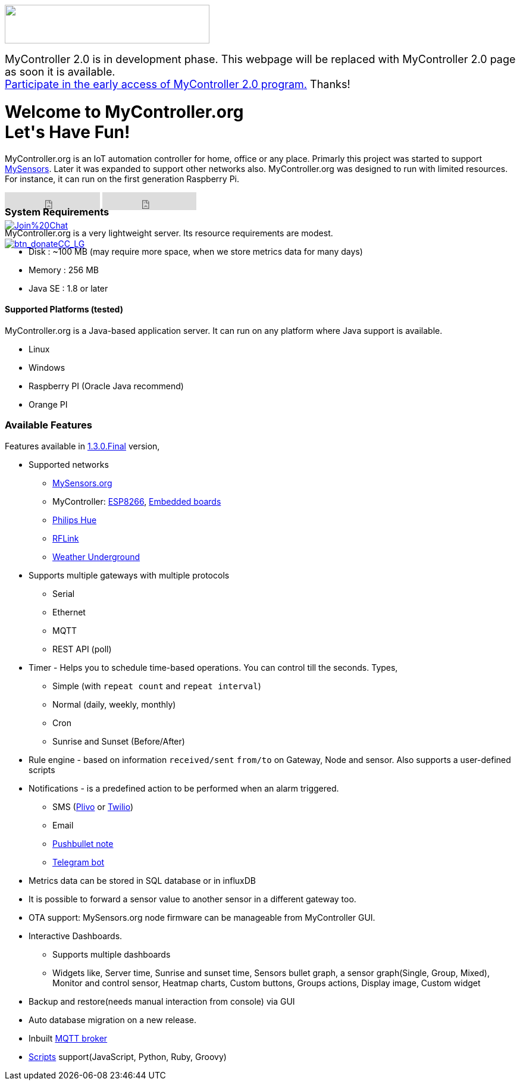 :jbake-type: mpage
:jbake-status: published
:icons: font


++++
      <div class="page-header">
        <h3><img src="images/logo-mycontroller.org_full.png" height="65" width="344"></h3>
      </div>

      <div style="font-size:18px;">
        MyController 2.0 is in development phase. This webpage will be replaced with MyController 2.0 page as soon it is available.
        <br><a href="https://v2.mycontroller.org">Participate in the early access of MyController 2.0 program.</a> Thanks!
      </div>

     <div class="jumbotron">
       <h1>Welcome to MyController.org <i class="fa fa-smile-o" style="vertical-align: middle;"></i>
       <br><b>Let's Have Fun!</b></h1>
       <p>
          MyController.org is an IoT automation controller for home, office or any place. Primarly this project was started to support  <a href="http://www.mysensors.org/">MySensors</a>. Later it was expanded to support other networks also. MyController.org was designed to run with limited resources. For instance, it can run on the first generation Raspberry Pi.
       </p>
       <div style="height:7px">
         <iframe class="pull-left" src="https://ghbtns.com/github-btn.html?user=mycontroller-org&repo=mycontroller&type=star&count=true&size=large" frameborder="0" scrolling="0" width="160px" height="30px"></iframe>
         <iframe class="pull-left" src="https://ghbtns.com/github-btn.html?user=mycontroller-org&repo=mycontroller&type=fork&count=true&size=large" frameborder="0" scrolling="0" width="158px" height="30px"></iframe>
         <p class="pull-left" style="width:120px"><span class="image"><a class="image" href="https://gitter.im/mycontroller-org/mycontroller?utm_source=badge&amp;utm_medium=badge&amp;utm_campaign=pr-badge&amp;utm_content=badge"><img src="https://badges.gitter.im/Join%20Chat.svg" alt="Join%20Chat"></a></span></p>
         <p class="pull-left" ><span class="image"><a class="image" href="https://www.paypal.com/cgi-bin/webscr?cmd=_s-xclick&amp;hosted_button_id=CHWAXCBVHTC64"><img src="https://www.paypalobjects.com/en_US/CH/i/btn/btn_donateCC_LG.gif" alt="btn_donateCC_LG"></a></span></p>
       </div>
     </div>
++++

[role="main-page-header"]
=== System Requirements
MyController.org is a very lightweight server. Its resource requirements are modest.

* Disk : ~100 MB (may require more space, when we store metrics data for many days)
* Memory : 256 MB
* Java SE : 1.8 or later

[role="main-page-header"]
==== Supported Platforms (tested)
MyController.org is a Java-based application server. It can run on any platform where Java support is available.

- Linux
- Windows
- Raspberry PI (Oracle Java recommend)
- Orange PI

[role="main-page-header"]
=== Available Features
Features available in https://github.com/mycontroller-org/mycontroller/releases/tag/1.3.0.Final[1.3.0.Final] version,

- Supported networks
  * https://www.mysensors.org[MySensors.org]
  * MyController: https://github.com/mycontroller-org/MyControllerDevice[ESP8266], https://github.com/mycontroller-org/mcagent-rpi[Embedded boards]
  * https://www.developers.meethue.com/philips-hue-api[Philips Hue]
  * http://www.rflink.nl/blog2/[RFLink]
  * https://www.wunderground.com[Weather Underground]

- Supports multiple gateways with multiple protocols
  * Serial
  * Ethernet
  * MQTT
  * REST API (poll)

- Timer - Helps you to schedule time-based operations. You can control till the seconds. Types,
  * Simple (with `repeat count` and `repeat interval`)
  * Normal (daily, weekly, monthly)
  * Cron
  * Sunrise and Sunset (Before/After)
- Rule engine - based on information `received/sent` `from/to` on Gateway, Node and sensor. Also supports a user-defined scripts
- Notifications - is a predefined action to be performed when an alarm triggered.
  * SMS (https://www.plivo.com[Plivo] or https://www.twilio.com[Twilio])
  * Email
  * https://docs.pushbullet.com/[Pushbullet note]
  * https://telegram.org/blog/bot-revolution[Telegram bot]
- Metrics data can be stored in SQL database or in influxDB
- It is possible to forward a sensor value to another sensor in a different gateway too.
- OTA support: MySensors.org node firmware can be manageable from MyController GUI.
- Interactive Dashboards.
  * Supports multiple dashboards
  * Widgets like, Server time, Sunrise and sunset time, Sensors bullet graph, a sensor graph(Single, Group, Mixed), Monitor and control sensor, Heatmap charts, Custom buttons, Groups actions, Display image, Custom widget
- Backup and restore(needs manual interaction from console) via GUI
- Auto database migration on a new release.
- Inbuilt https://github.com/andsel/moquette[MQTT broker]
- https://forum.mycontroller.org/category/24/scripts[Scripts] support(JavaScript, Python, Ruby, Groovy)

